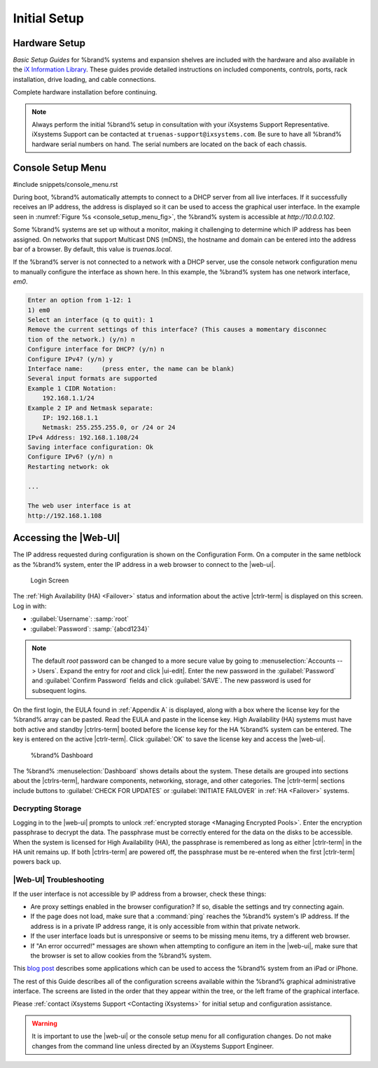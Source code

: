 Initial Setup
=============


Hardware Setup
--------------

*Basic Setup Guides* for %brand% systems and expansion
shelves are included with the hardware and also available in the
`iX Information Library <https://www.ixsystems.com/blog/knowledgebase_category/truenas/>`__.
These guides provide detailed instructions on included components,
controls, ports, rack installation, drive loading, and cable
connections.

Complete hardware installation before continuing.


.. note:: Always perform the initial %brand% setup in consultation
   with your iXsystems Support Representative. iXsystems Support can
   be contacted at :literal:`truenas-support@ixsystems.com`. Be sure
   to have all %brand% hardware serial numbers on hand. The serial
   numbers are located on the back of each chassis.


.. index:: Console Setup Menu
.. _Console Setup Menu:

Console Setup Menu
------------------

#include snippets/console_menu.rst


During boot, %brand% automatically attempts to connect to a DHCP
server from all live interfaces. If it successfully receives an IP
address, the address is displayed so it can be used to access the
graphical user interface. In the example seen in
:numref:`Figure %s <console_setup_menu_fig>`,
the %brand% system is accessible at *http://10.0.0.102*.

Some %brand% systems are set up without a monitor, making it
challenging to determine which IP address has been assigned. On
networks that support Multicast DNS (mDNS), the hostname and domain
can be entered into the address bar of a browser. By default, this
value is *truenas.local*.

If the %brand% server is not connected to a network with a DHCP
server, use the console network configuration menu to manually
configure the interface as shown here. In this example, the %brand%
system has one network interface, *em0*.


.. code-block:: none

   Enter an option from 1-12: 1
   1) em0
   Select an interface (q to quit): 1
   Remove the current settings of this interface? (This causes a momentary disconnec
   tion of the network.) (y/n) n
   Configure interface for DHCP? (y/n) n
   Configure IPv4? (y/n) y
   Interface name:     (press enter, the name can be blank)
   Several input formats are supported
   Example 1 CIDR Notation:
       192.168.1.1/24
   Example 2 IP and Netmask separate:
       IP: 192.168.1.1
       Netmask: 255.255.255.0, or /24 or 24
   IPv4 Address: 192.168.1.108/24
   Saving interface configuration: Ok
   Configure IPv6? (y/n) n
   Restarting network: ok

   ...

   The web user interface is at
   http://192.168.1.108


.. index:: GUI Access, Web Interface
.. _Accessing the Web Interface:

Accessing the |Web-UI|
----------------------

The IP address requested during configuration is shown on the
Configuration Form. On a computer in the same netblock as the %brand%
system, enter the IP address in a web browser to connect to the |web-ui|.

.. _tn_login1:

.. figure:: %imgpath%/login1c.png

   Login Screen


The :ref:`High Availability (HA) <Failover>` status and information
about the active |ctrlr-term| is displayed on this screen. Log in with:

* :guilabel:`Username`: :samp:`root`
* :guilabel:`Password`: :samp:`{abcd1234}`


.. note:: The default *root* password can be changed to a more
   secure value by going to
   :menuselection:`Accounts --> Users`.
   Expand the entry for *root* and click |ui-edit|. Enter the new
   password in the :guilabel:`Password` and :guilabel:`Confirm Password`
   fields and click :guilabel:`SAVE`. The new password is used for
   subsequent logins.


On the first login, the EULA found in :ref:`Appendix A` is displayed,
along with a box where the license key for the %brand% array can be
pasted. Read the EULA and paste in the license key. High Availability
(HA) systems must have both active and standby |ctrlrs-term| booted
before the license key for the HA %brand% system can be entered. The key
is entered on the active |ctrlr-term|. Click :guilabel:`OK` to save the
license key and access the |web-ui|.

.. _tn-dashboard:

.. figure:: %imgpath%/dashboard.png

   %brand% Dashboard


The %brand%
:menuselection:`Dashboard`
shows details about the system. These details are grouped into
sections about the |ctrlrs-term|, hardware components, networking,
storage, and other categories. The |ctrlr-term| sections include
buttons to :guilabel:`CHECK FOR UPDATES` or
:guilabel:`INITIATE FAILOVER` in :ref:`HA <Failover>` systems.


Decrypting Storage
~~~~~~~~~~~~~~~~~~

Logging in to the |web-ui| prompts to unlock
:ref:`encrypted storage <Managing Encrypted Pools>`. Enter the
encryption passphrase to decrypt the data. The passphrase must be
correctly entered for the data on the disks to be accessible. When the
system is licensed for High Availability (HA), the passphrase is
remembered as long as either |ctrlr-term| in the HA unit remains up. If
both |ctrlrs-term| are powered off, the passphrase must be re-entered
when the first |ctrlr-term| powers back up.


|Web-UI| Troubleshooting
~~~~~~~~~~~~~~~~~~~~~~~~~~~~~~~~~~~~~~~~~~~~~

If the user interface is not accessible by IP address from a browser,
check these things:

* Are proxy settings enabled in the browser configuration? If so,
  disable the settings and try connecting again.

* If the page does not load, make sure that a :command:`ping` reaches
  the %brand% system's IP address. If the address is in a private
  IP address range, it is only accessible from within that private
  network.

* If the user interface loads but is unresponsive or seems to be
  missing menu items, try a different web browser.

* If "An error occurred!" messages are shown when attempting to
  configure an item in the |web-ui|, make sure that the browser is set
  to allow cookies from the %brand% system.

This
`blog post <http://fortysomethinggeek.blogspot.com/2012/10/ipad-iphone-connect-with-freenas-or-any.html>`_
describes some applications which can be used to access the %brand%
system from an iPad or iPhone.

The rest of this Guide describes all of the configuration screens
available within the %brand% graphical administrative interface.
The screens are listed in the order that they appear within the
tree, or the left frame of the graphical interface.

Please :ref:`contact iXsystems Support <Contacting iXsystems>` for
initial setup and configuration assistance.

.. warning:: It is important to use the |web-ui| or the console setup
   menu for all configuration changes. Do not make changes from the
   command line unless directed by an iXsystems Support Engineer.
